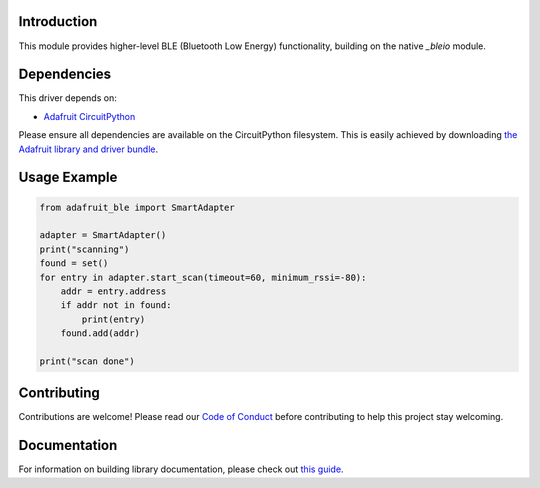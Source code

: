 Introduction
============

.. image:: https://readthedocs.org/projects/adafruit-circuitpython-ble/badge/?version=latest
    :target: https://circuitpython.readthedocs.io/projects/ble/en/latest/
    :alt: Documentation Status

.. image:: https://img.shields.io/discord/327254708534116352.svg
    :target: https://discord.gg/nBQh6qu
    :alt: Discord

.. image:: https://travis-ci.com/adafruit/Adafruit_CircuitPython_ble.svg?branch=master
    :target: https://travis-ci.com/adafruit/Adafruit_CircuitPython_ble
    :alt: Build Status

This module provides higher-level BLE (Bluetooth Low Energy) functionality,
building on the native `_bleio` module.

Dependencies
=============
This driver depends on:

* `Adafruit CircuitPython <https://github.com/adafruit/circuitpython>`_

Please ensure all dependencies are available on the CircuitPython filesystem.
This is easily achieved by downloading
`the Adafruit library and driver bundle <https://github.com/adafruit/Adafruit_CircuitPython_Bundle>`_.

Usage Example
=============

.. code-block:: python

    from adafruit_ble import SmartAdapter

    adapter = SmartAdapter()
    print("scanning")
    found = set()
    for entry in adapter.start_scan(timeout=60, minimum_rssi=-80):
        addr = entry.address
        if addr not in found:
            print(entry)
        found.add(addr)

    print("scan done")


Contributing
============

Contributions are welcome! Please read our `Code of Conduct
<https://github.com/adafruit/Adafruit_CircuitPython_ble/blob/master/CODE_OF_CONDUCT.md>`_
before contributing to help this project stay welcoming.

Documentation
=============

For information on building library documentation, please check out `this guide <https://learn.adafruit.com/creating-and-sharing-a-circuitpython-library/sharing-our-docs-on-readthedocs#sphinx-5-1>`_.
